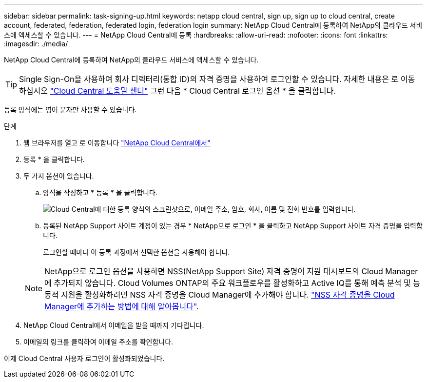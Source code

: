 ---
sidebar: sidebar 
permalink: task-signing-up.html 
keywords: netapp cloud central, sign up, sign up to cloud central, create account, federated, federation, federated login, federation login 
summary: NetApp Cloud Central에 등록하여 NetApp의 클라우드 서비스에 액세스할 수 있습니다. 
---
= NetApp Cloud Central에 등록
:hardbreaks:
:allow-uri-read: 
:nofooter: 
:icons: font
:linkattrs: 
:imagesdir: ./media/


[role="lead"]
NetApp Cloud Central에 등록하여 NetApp의 클라우드 서비스에 액세스할 수 있습니다.


TIP: Single Sign-On을 사용하여 회사 디렉터리(통합 ID)의 자격 증명을 사용하여 로그인할 수 있습니다. 자세한 내용은 로 이동하십시오 https://cloud.netapp.com/help-center["Cloud Central 도움말 센터"^] 그런 다음 * Cloud Central 로그인 옵션 * 을 클릭합니다.

등록 양식에는 영어 문자만 사용할 수 있습니다.

.단계
. 웹 브라우저를 열고 로 이동합니다 https://cloud.netapp.com/["NetApp Cloud Central에서"^]
. 등록 * 을 클릭합니다.
. 두 가지 옵션이 있습니다.
+
.. 양식을 작성하고 * 등록 * 을 클릭합니다.
+
image:screenshot-cloud-central-signup.png["Cloud Central에 대한 등록 양식의 스크린샷으로, 이메일 주소, 암호, 회사, 이름 및 전화 번호를 입력합니다."]

.. 등록된 NetApp Support 사이트 계정이 있는 경우 * NetApp으로 로그인 * 을 클릭하고 NetApp Support 사이트 자격 증명을 입력합니다.
+
로그인할 때마다 이 등록 과정에서 선택한 옵션을 사용해야 합니다.

+

NOTE: NetApp으로 로그인 옵션을 사용하면 NSS(NetApp Support Site) 자격 증명이 지원 대시보드의 Cloud Manager에 추가되지 않습니다. Cloud Volumes ONTAP의 주요 워크플로우를 활성화하고 Active IQ를 통해 예측 분석 및 능동적 지원을 활성화하려면 NSS 자격 증명을 Cloud Manager에 추가해야 합니다. link:task-adding-nss-accounts.html["NSS 자격 증명을 Cloud Manager에 추가하는 방법에 대해 알아봅니다"].



. NetApp Cloud Central에서 이메일을 받을 때까지 기다립니다.
. 이메일의 링크를 클릭하여 이메일 주소를 확인합니다.


이제 Cloud Central 사용자 로그인이 활성화되었습니다.
